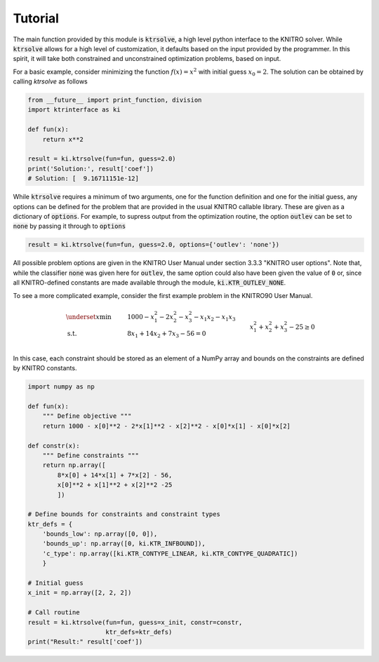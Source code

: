 Tutorial
========

The main function provided by this module is :code:`ktrsolve`, a high level python interface to the KNITRO solver. While :code:`ktrsolve` allows for a high level of customization, it defaults based on the input provided by the programmer. In this spirit, it will take both constrained and unconstrained optimization problems, based on input.

For a basic example, consider minimizing the function :math:`f(x) = x^2` with initial guess :math:`x_0=2`. The solution can be obtained by calling `ktrsolve` as follows

.. code-block:: python

    from __future__ import print_function, division
    import ktrinterface as ki
    
    def fun(x):
        return x**2
    
    result = ki.ktrsolve(fun=fun, guess=2.0)
    print('Solution:', result['coef'])
    # Solution: [  9.16711151e-12]

While :code:`ktrsolve` requires a minimum of two arguments, one for the function definition and one for the initial guess, any options can be defined for the problem that are provided in the usual KNITRO callable library. These are given as a dictionary of :code:`options`. For example, to supress output from the optimization routine, the option :code:`outlev` can be set to :code:`none` by passing it through to :code:`options`

.. code-block:: python

    result = ki.ktrsolve(fun=fun, guess=2.0, options={'outlev': 'none'})

All possible problem options are given in the KNITRO User Manual under section 3.3.3 "KNITRO user options". Note that, while the classifier :code:`none` was given here for :code:`outlev`, the same option could also have been given the value of :code:`0` or, since all KNITRO-defined constants are made available through the module, :code:`ki.KTR_OUTLEV_NONE`.

To see a more complicated example, consider the first example problem in the KNITRO90 User Manual. 

.. math::
    
    & \underset{x}{\text{min   }}
    & & 1000 - x_1^2 - 2x_2^2 - x_3^2 - x_1x_2 - x_1x_3 \\
    & \text{s.t.   }
    & & 8x_1 + 14x_2 + 7x_3 - 56 = 0 \\
    &&& x_1^2 + x_2^2 + x_3^2 - 25 \geq 0

In this case, each constraint should be stored as an element of a NumPy array and bounds on the constraints are defined by KNITRO constants.

.. code-block:: python

    import numpy as np
    
    def fun(x):
        """ Define objective """
        return 1000 - x[0]**2 - 2*x[1]**2 - x[2]**2 - x[0]*x[1] - x[0]*x[2]
    
    def constr(x):
        """ Define constraints """
        return np.array([
            8*x[0] + 14*x[1] + 7*x[2] - 56,
            x[0]**2 + x[1]**2 + x[2]**2 -25
            ])
    
    # Define bounds for constraints and constraint types
    ktr_defs = {
        'bounds_low': np.array([0, 0]),
        'bounds_up': np.array([0, ki.KTR_INFBOUND]),
        'c_type': np.array([ki.KTR_CONTYPE_LINEAR, ki.KTR_CONTYPE_QUADRATIC])
        }
    
    # Initial guess
    x_init = np.array([2, 2, 2])
    
    # Call routine
    result = ki.ktrsolve(fun=fun, guess=x_init, constr=constr,
                         ktr_defs=ktr_defs)
    print("Result:" result['coef'])
    


